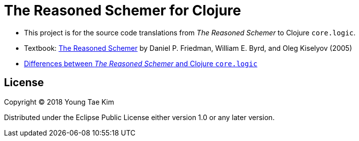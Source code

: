 # The Reasoned Schemer for Clojure
:language: clojure

* This project is for the source code translations from _The Reasoned Schemer_ to Clojure
  `core.logic`.

* Textbook:
  link:https://www.amazon.com/Reasoned-Schemer-Friedman-Kiselyov-Paperback/dp/B011DAUU32/ref=sr_1_3?ie=UTF8&qid=1529369769&sr=8-3&keywords=reasoned+schemer[The
  Reasoned Schemer] by Daniel P. Friedman, William E. Byrd, and Oleg Kiselyov (2005)

* https://github.com/clojure/core.logic/wiki/Differences-from-The-Reasoned-Schemer[Differences
  between _The Reasoned Schemer_ and Clojure `core.logic`]


## License

Copyright © 2018 Young Tae Kim

Distributed under the Eclipse Public License either version 1.0 or any later version.
